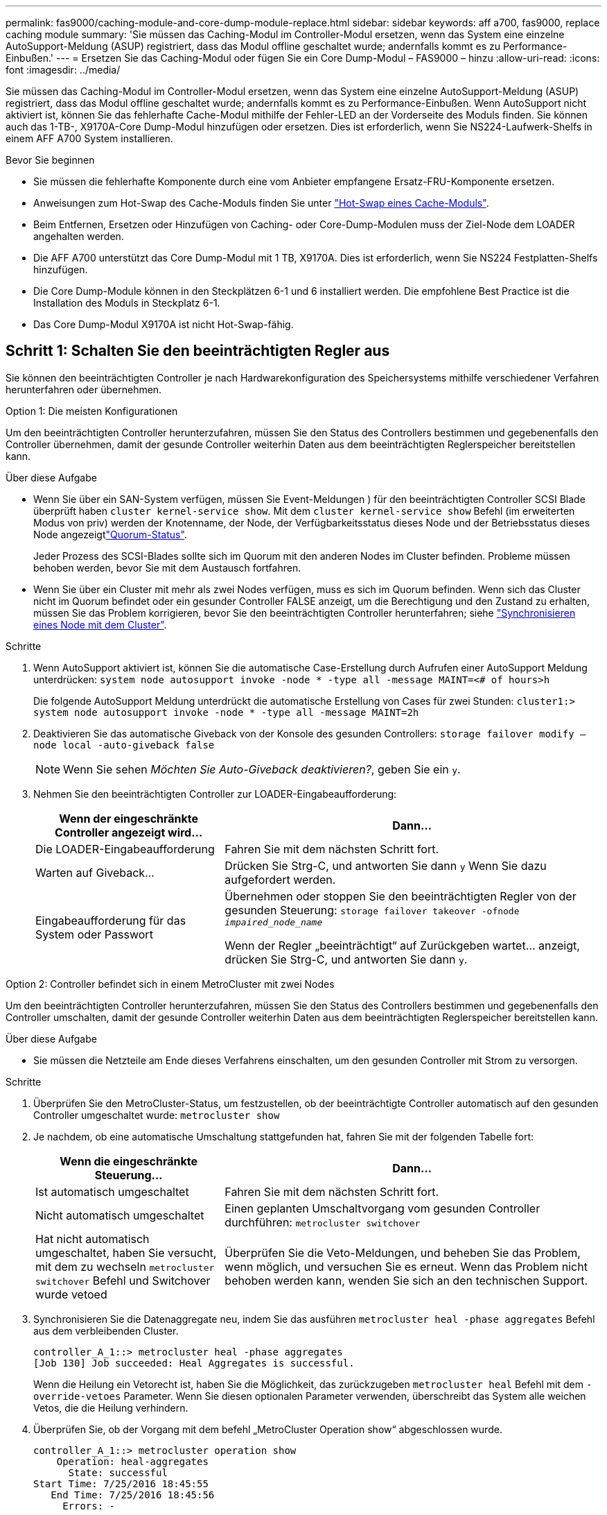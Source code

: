 ---
permalink: fas9000/caching-module-and-core-dump-module-replace.html 
sidebar: sidebar 
keywords: aff a700, fas9000, replace caching module 
summary: 'Sie müssen das Caching-Modul im Controller-Modul ersetzen, wenn das System eine einzelne AutoSupport-Meldung (ASUP) registriert, dass das Modul offline geschaltet wurde; andernfalls kommt es zu Performance-Einbußen.' 
---
= Ersetzen Sie das Caching-Modul oder fügen Sie ein Core Dump-Modul – FAS9000 – hinzu
:allow-uri-read: 
:icons: font
:imagesdir: ../media/


[role="lead"]
Sie müssen das Caching-Modul im Controller-Modul ersetzen, wenn das System eine einzelne AutoSupport-Meldung (ASUP) registriert, dass das Modul offline geschaltet wurde; andernfalls kommt es zu Performance-Einbußen. Wenn AutoSupport nicht aktiviert ist, können Sie das fehlerhafte Cache-Modul mithilfe der Fehler-LED an der Vorderseite des Moduls finden. Sie können auch das 1-TB-, X9170A-Core Dump-Modul hinzufügen oder ersetzen. Dies ist erforderlich, wenn Sie NS224-Laufwerk-Shelfs in einem AFF A700 System installieren.

.Bevor Sie beginnen
* Sie müssen die fehlerhafte Komponente durch eine vom Anbieter empfangene Ersatz-FRU-Komponente ersetzen.
* Anweisungen zum Hot-Swap des Cache-Moduls finden Sie unter link:../fas9000/caching-module-hot-swap.html["Hot-Swap eines Cache-Moduls"].
* Beim Entfernen, Ersetzen oder Hinzufügen von Caching- oder Core-Dump-Modulen muss der Ziel-Node dem LOADER angehalten werden.
* Die AFF A700 unterstützt das Core Dump-Modul mit 1 TB, X9170A. Dies ist erforderlich, wenn Sie NS224 Festplatten-Shelfs hinzufügen.
* Die Core Dump-Module können in den Steckplätzen 6-1 und 6 installiert werden. Die empfohlene Best Practice ist die Installation des Moduls in Steckplatz 6-1.
* Das Core Dump-Modul X9170A ist nicht Hot-Swap-fähig.




== Schritt 1: Schalten Sie den beeinträchtigten Regler aus

Sie können den beeinträchtigten Controller je nach Hardwarekonfiguration des Speichersystems mithilfe verschiedener Verfahren herunterfahren oder übernehmen.

[role="tabbed-block"]
====
.Option 1: Die meisten Konfigurationen
--
Um den beeinträchtigten Controller herunterzufahren, müssen Sie den Status des Controllers bestimmen und gegebenenfalls den Controller übernehmen, damit der gesunde Controller weiterhin Daten aus dem beeinträchtigten Reglerspeicher bereitstellen kann.

.Über diese Aufgabe
* Wenn Sie über ein SAN-System verfügen, müssen Sie Event-Meldungen ) für den beeinträchtigten Controller SCSI Blade überprüft haben  `cluster kernel-service show`. Mit dem `cluster kernel-service show` Befehl (im erweiterten Modus von priv) werden der Knotenname,  der Node, der Verfügbarkeitsstatus dieses Node und der Betriebsstatus dieses Node angezeigtlink:https://docs.netapp.com/us-en/ontap/system-admin/display-nodes-cluster-task.html["Quorum-Status"].
+
Jeder Prozess des SCSI-Blades sollte sich im Quorum mit den anderen Nodes im Cluster befinden. Probleme müssen behoben werden, bevor Sie mit dem Austausch fortfahren.

* Wenn Sie über ein Cluster mit mehr als zwei Nodes verfügen, muss es sich im Quorum befinden. Wenn sich das Cluster nicht im Quorum befindet oder ein gesunder Controller FALSE anzeigt, um die Berechtigung und den Zustand zu erhalten, müssen Sie das Problem korrigieren, bevor Sie den beeinträchtigten Controller herunterfahren; siehe link:https://docs.netapp.com/us-en/ontap/system-admin/synchronize-node-cluster-task.html?q=Quorum["Synchronisieren eines Node mit dem Cluster"^].


.Schritte
. Wenn AutoSupport aktiviert ist, können Sie die automatische Case-Erstellung durch Aufrufen einer AutoSupport Meldung unterdrücken: `system node autosupport invoke -node * -type all -message MAINT=<# of hours>h`
+
Die folgende AutoSupport Meldung unterdrückt die automatische Erstellung von Cases für zwei Stunden: `cluster1:> system node autosupport invoke -node * -type all -message MAINT=2h`

. Deaktivieren Sie das automatische Giveback von der Konsole des gesunden Controllers: `storage failover modify –node local -auto-giveback false`
+

NOTE: Wenn Sie sehen _Möchten Sie Auto-Giveback deaktivieren?_, geben Sie ein `y`.

. Nehmen Sie den beeinträchtigten Controller zur LOADER-Eingabeaufforderung:
+
[cols="1,2"]
|===
| Wenn der eingeschränkte Controller angezeigt wird... | Dann... 


 a| 
Die LOADER-Eingabeaufforderung
 a| 
Fahren Sie mit dem nächsten Schritt fort.



 a| 
Warten auf Giveback...
 a| 
Drücken Sie Strg-C, und antworten Sie dann `y` Wenn Sie dazu aufgefordert werden.



 a| 
Eingabeaufforderung für das System oder Passwort
 a| 
Übernehmen oder stoppen Sie den beeinträchtigten Regler von der gesunden Steuerung: `storage failover takeover -ofnode _impaired_node_name_`

Wenn der Regler „beeinträchtigt“ auf Zurückgeben wartet... anzeigt, drücken Sie Strg-C, und antworten Sie dann `y`.

|===


--
.Option 2: Controller befindet sich in einem MetroCluster mit zwei Nodes
--
Um den beeinträchtigten Controller herunterzufahren, müssen Sie den Status des Controllers bestimmen und gegebenenfalls den Controller umschalten, damit der gesunde Controller weiterhin Daten aus dem beeinträchtigten Reglerspeicher bereitstellen kann.

.Über diese Aufgabe
* Sie müssen die Netzteile am Ende dieses Verfahrens einschalten, um den gesunden Controller mit Strom zu versorgen.


.Schritte
. Überprüfen Sie den MetroCluster-Status, um festzustellen, ob der beeinträchtigte Controller automatisch auf den gesunden Controller umgeschaltet wurde: `metrocluster show`
. Je nachdem, ob eine automatische Umschaltung stattgefunden hat, fahren Sie mit der folgenden Tabelle fort:
+
[cols="1,2"]
|===
| Wenn die eingeschränkte Steuerung... | Dann... 


 a| 
Ist automatisch umgeschaltet
 a| 
Fahren Sie mit dem nächsten Schritt fort.



 a| 
Nicht automatisch umgeschaltet
 a| 
Einen geplanten Umschaltvorgang vom gesunden Controller durchführen: `metrocluster switchover`



 a| 
Hat nicht automatisch umgeschaltet, haben Sie versucht, mit dem zu wechseln `metrocluster switchover` Befehl und Switchover wurde vetoed
 a| 
Überprüfen Sie die Veto-Meldungen, und beheben Sie das Problem, wenn möglich, und versuchen Sie es erneut. Wenn das Problem nicht behoben werden kann, wenden Sie sich an den technischen Support.

|===
. Synchronisieren Sie die Datenaggregate neu, indem Sie das ausführen `metrocluster heal -phase aggregates` Befehl aus dem verbleibenden Cluster.
+
[listing]
----
controller_A_1::> metrocluster heal -phase aggregates
[Job 130] Job succeeded: Heal Aggregates is successful.
----
+
Wenn die Heilung ein Vetorecht ist, haben Sie die Möglichkeit, das zurückzugeben `metrocluster heal` Befehl mit dem `-override-vetoes` Parameter. Wenn Sie diesen optionalen Parameter verwenden, überschreibt das System alle weichen Vetos, die die Heilung verhindern.

. Überprüfen Sie, ob der Vorgang mit dem befehl „MetroCluster Operation show“ abgeschlossen wurde.
+
[listing]
----
controller_A_1::> metrocluster operation show
    Operation: heal-aggregates
      State: successful
Start Time: 7/25/2016 18:45:55
   End Time: 7/25/2016 18:45:56
     Errors: -
----
. Überprüfen Sie den Status der Aggregate mit `storage aggregate show` Befehl.
+
[listing]
----
controller_A_1::> storage aggregate show
Aggregate     Size Available Used% State   #Vols  Nodes            RAID Status
--------- -------- --------- ----- ------- ------ ---------------- ------------
...
aggr_b2    227.1GB   227.1GB    0% online       0 mcc1-a2          raid_dp, mirrored, normal...
----
. Heilen Sie die Root-Aggregate mit dem `metrocluster heal -phase root-aggregates` Befehl.
+
[listing]
----
mcc1A::> metrocluster heal -phase root-aggregates
[Job 137] Job succeeded: Heal Root Aggregates is successful
----
+
Wenn die Heilung ein Vetorecht ist, haben Sie die Möglichkeit, das zurückzugeben `metrocluster heal` Befehl mit dem Parameter -override-vetoes. Wenn Sie diesen optionalen Parameter verwenden, überschreibt das System alle weichen Vetos, die die Heilung verhindern.

. Stellen Sie sicher, dass der Heilungsvorgang abgeschlossen ist, indem Sie den verwenden `metrocluster operation show` Befehl auf dem Ziel-Cluster:
+
[listing]
----

mcc1A::> metrocluster operation show
  Operation: heal-root-aggregates
      State: successful
 Start Time: 7/29/2016 20:54:41
   End Time: 7/29/2016 20:54:42
     Errors: -
----
. Trennen Sie am Controller-Modul mit eingeschränkter Betriebsstörung die Netzteile.


--
====


== Schritt 2: Ein Caching-Modul ersetzen oder hinzufügen

Die NVMe SSD Flash Cache Module (Flash Cache oder Caching-Module) sind separate Module. Sie befinden sich an der Vorderseite des NVRAM-Moduls. Wenn Sie ein Caching-Modul ersetzen oder hinzufügen möchten, suchen Sie es auf der Rückseite des Systems in Steckplatz 6, und befolgen Sie dann die Schritte, um es zu ersetzen.

.Bevor Sie beginnen
Ihr Storage-System muss je nach Ihrer Situation bestimmte Kriterien erfüllen:

* Sie muss über das entsprechende Betriebssystem für das zu installierenden Cache-Modul verfügen.
* Es muss die Caching-Kapazität unterstützen.
* Der Ziel-Node muss sich an DER LOADER-Eingabeaufforderung befindet, bevor Sie das Caching-Modul hinzufügen oder ersetzen.
* Das Ersatz-Caching-Modul muss die gleiche Kapazität haben wie das ausgefallene Caching-Modul, kann aber von einem anderen unterstützten Anbieter stammen.
* Alle anderen Komponenten des Storage-Systems müssen ordnungsgemäß funktionieren. Falls nicht, müssen Sie sich an den technischen Support wenden.


.Schritte
. Wenn Sie nicht bereits geerdet sind, sollten Sie sich richtig Erden.
. Suchen Sie das fehlgeschlagene Cache-Modul in Steckplatz 6 mithilfe der gelb beleuchteten Warn-LED an der Vorderseite des Cache-Moduls.
. Entfernen Sie das Caching-Modul:
+

NOTE: Wenn Sie Ihrem System ein weiteres Caching-Modul hinzufügen, entfernen Sie das leere Modul, und fahren Sie mit dem nächsten Schritt fort.

+
image::../media/drw_9000_remove_flashcache.png[Cache-Modul entfernen]

+
|===


| image:../media/icon_round_1.png["Legende Nummer 1"] | Orangefarbene Entriegelungstaste. 


 a| 
image:../media/icon_round_2.png["Legende Nummer 2"]
| Nockengriff für das Caching-Modul. 
|===
+
.. Drücken Sie die orangefarbene Entriegelungstaste auf der Vorderseite des Cache-Moduls.
+

NOTE: Verwenden Sie nicht die nummerierte und letzte E/A-Nockenverriegelung, um das Cache-Modul auszuwerfen. Die nummerierte und gerettete E/A-Nockenverriegelung wirft das gesamte NVRAM10-Modul und nicht das Caching-Modul aus.

.. Drehen Sie den Nockengriff, bis das Caching-Modul beginnt, aus dem NVRAM10-Modul zu schieben.
.. Ziehen Sie den Nockengriff vorsichtig gerade zu Ihnen, um das Cache-Modul aus dem NVRAM10-Modul zu entfernen.
+
Achten Sie darauf, das Cache-Modul zu unterstützen, wenn Sie es aus dem NVRAM10-Modul entfernen.



. Installieren Sie das Caching-Modul:
+
.. Richten Sie die Kanten des Cache-Moduls an der Öffnung im NVRAM10-Modul aus.
.. Schieben Sie das Cache-Modul vorsichtig in den Schacht, bis der Nockengriff einrastet.
.. Den Nockengriff drehen, bis er einrastet.






== Schritt 3: Ein X9170A-Core-Dump-Modul hinzufügen oder ersetzen

Der 1-TB-Cache Core Dump, X9170A, wird nur in den AFF A700 Systemen verwendet. Das Core Dump-Modul kann nicht im laufenden Betrieb ausgetauscht werden. Das Core Dump-Modul befindet sich normalerweise an der Vorderseite des NVRAM-Moduls in Steckplatz 6-1 auf der Rückseite des Systems. Wenn Sie das Core Dump-Modul ersetzen oder hinzufügen möchten, suchen Sie nach Steckplatz 6-1 und befolgen Sie dann die spezifische Sequenz der Schritte, um es hinzuzufügen oder zu ersetzen.

.Bevor Sie beginnen
* Ihr System muss ONTAP 9.8 oder höher ausführen, um ein Core Dump-Modul hinzuzufügen.
* Das Core Dump-Modul X9170A ist nicht Hot-Swap-fähig.
* Der Ziel-Node muss sich an DER LOADER-Eingabeaufforderung befindet, bevor Sie das Code-Dump-Modul hinzufügen oder ersetzen.
* Sie müssen zwei X9170 Core Dump-Module erhalten haben; eines für jeden Controller.
* Alle anderen Komponenten des Storage-Systems müssen ordnungsgemäß funktionieren. Falls nicht, müssen Sie sich an den technischen Support wenden.


.Schritte
. Wenn Sie nicht bereits geerdet sind, sollten Sie sich richtig Erden.
. Wenn Sie ein ausgefallenes Core Dump-Modul ersetzen, suchen und entfernen Sie es:
+
image::../media/drw_9000_remove_flashcache.png[Cache-Modul entfernen]

+
[cols="1,3"]
|===


| image:../media/icon_round_1.png["Legende Nummer 1"] | Orangefarbene Entriegelungstaste. 


 a| 
image:../media/icon_round_2.png["Legende Nummer 2"]
 a| 
Core Dump Modul Nockengriff.

|===
+
.. Suchen Sie das fehlerhafte Modul mithilfe der gelben Warn-LED an der Vorderseite des Moduls.
.. Drücken Sie die orangefarbene Entriegelungstaste an der Vorderseite des Core Dump-Moduls.
+

NOTE: Verwenden Sie nicht die nummerierte und letzte E/A-Nockenverriegelung, um das Core-Dump-Modul auszuwerfen. Die nummerierte und gerettete E/A-Nockenverriegelung wirft das gesamte NVRAM10-Modul und nicht das Core-Dump-Modul aus.

.. Drehen Sie den Nockengriff, bis das Kernabbaumodul aus dem NVRAM10-Modul herausrutscht.
.. Ziehen Sie den Nockengriff vorsichtig gerade zu Ihnen, um das Core Dump-Modul aus dem NVRAM10-Modul zu entfernen und beiseite zu legen.
+
Achten Sie darauf, das Core Dump-Modul zu unterstützen, wenn Sie es aus dem NVRAM10-Modul entfernen.



. Installieren Sie das Core Dump-Modul:
+
.. Wenn Sie ein neues Core Dump-Modul installieren, entfernen Sie das leere Modul aus Steckplatz 6-1.
.. Richten Sie die Kanten des Core Dump-Moduls an der Öffnung im NVRAM10-Modul aus.
.. Schieben Sie das Core Dump-Modul vorsichtig in den Schacht, bis der Nockengriff einrastet.
.. Den Nockengriff drehen, bis er einrastet.






== Schritt 4: Starten Sie den Controller nach dem FRU-Austausch neu

Nachdem Sie die FRU ersetzt haben, müssen Sie das Controller-Modul neu booten.

.Schritt
. Um ONTAP von der LOADER-Eingabeaufforderung zu booten, geben Sie ein `bye`.




== Schritt 5: Aggregate in einer MetroCluster Konfiguration mit zwei Nodes zurückwechseln

Nachdem Sie in einer MetroCluster Konfiguration mit zwei Nodes den FRU-Austausch abgeschlossen haben, können Sie den MetroCluster SwitchBack-Vorgang durchführen. Damit wird die Konfiguration in ihren normalen Betriebszustand zurückversetzt, wobei die Synchronisations-Storage Virtual Machines (SVMs) auf dem ehemals beeinträchtigten Standort jetzt aktiv sind und Daten aus den lokalen Festplattenpools bereitstellen.

Dieser Task gilt nur für MetroCluster-Konfigurationen mit zwei Nodes.

.Schritte
. Vergewissern Sie sich, dass sich alle Nodes im befinden `enabled` Bundesland: `metrocluster node show`
+
[listing]
----
cluster_B::>  metrocluster node show

DR                           Configuration  DR
Group Cluster Node           State          Mirroring Mode
----- ------- -------------- -------------- --------- --------------------
1     cluster_A
              controller_A_1 configured     enabled   heal roots completed
      cluster_B
              controller_B_1 configured     enabled   waiting for switchback recovery
2 entries were displayed.
----
. Überprüfen Sie, ob die Neusynchronisierung auf allen SVMs abgeschlossen ist: `metrocluster vserver show`
. Überprüfen Sie, ob die automatischen LIF-Migrationen durch die heilenden Vorgänge erfolgreich abgeschlossen wurden: `metrocluster check lif show`
. Führen Sie den Wechsel zurück mit dem aus `metrocluster switchback` Befehl von einem beliebigen Node im verbleibenden Cluster
. Stellen Sie sicher, dass der Umkehrvorgang abgeschlossen ist: `metrocluster show`
+
Der Vorgang zum zurückwechseln wird weiterhin ausgeführt, wenn sich ein Cluster im befindet `waiting-for-switchback` Bundesland:

+
[listing]
----
cluster_B::> metrocluster show
Cluster              Configuration State    Mode
--------------------	------------------- 	---------
 Local: cluster_B configured       	switchover
Remote: cluster_A configured       	waiting-for-switchback
----
+
Der Vorgang zum zurückwechseln ist abgeschlossen, wenn sich die Cluster im befinden `normal` Bundesland:

+
[listing]
----
cluster_B::> metrocluster show
Cluster              Configuration State    Mode
--------------------	------------------- 	---------
 Local: cluster_B configured      		normal
Remote: cluster_A configured      		normal
----
+
Wenn ein Wechsel eine lange Zeit in Anspruch nimmt, können Sie den Status der in-progress-Basispläne über die überprüfen `metrocluster config-replication resync-status show` Befehl.

. Wiederherstellung beliebiger SnapMirror oder SnapVault Konfigurationen




== Schritt 6: Senden Sie das fehlgeschlagene Teil an NetApp zurück

Senden Sie das fehlerhafte Teil wie in den dem Kit beiliegenden RMA-Anweisungen beschrieben an NetApp zurück.  https://mysupport.netapp.com/site/info/rma["Rückgabe und Austausch von Teilen"]Weitere Informationen finden Sie auf der Seite.
